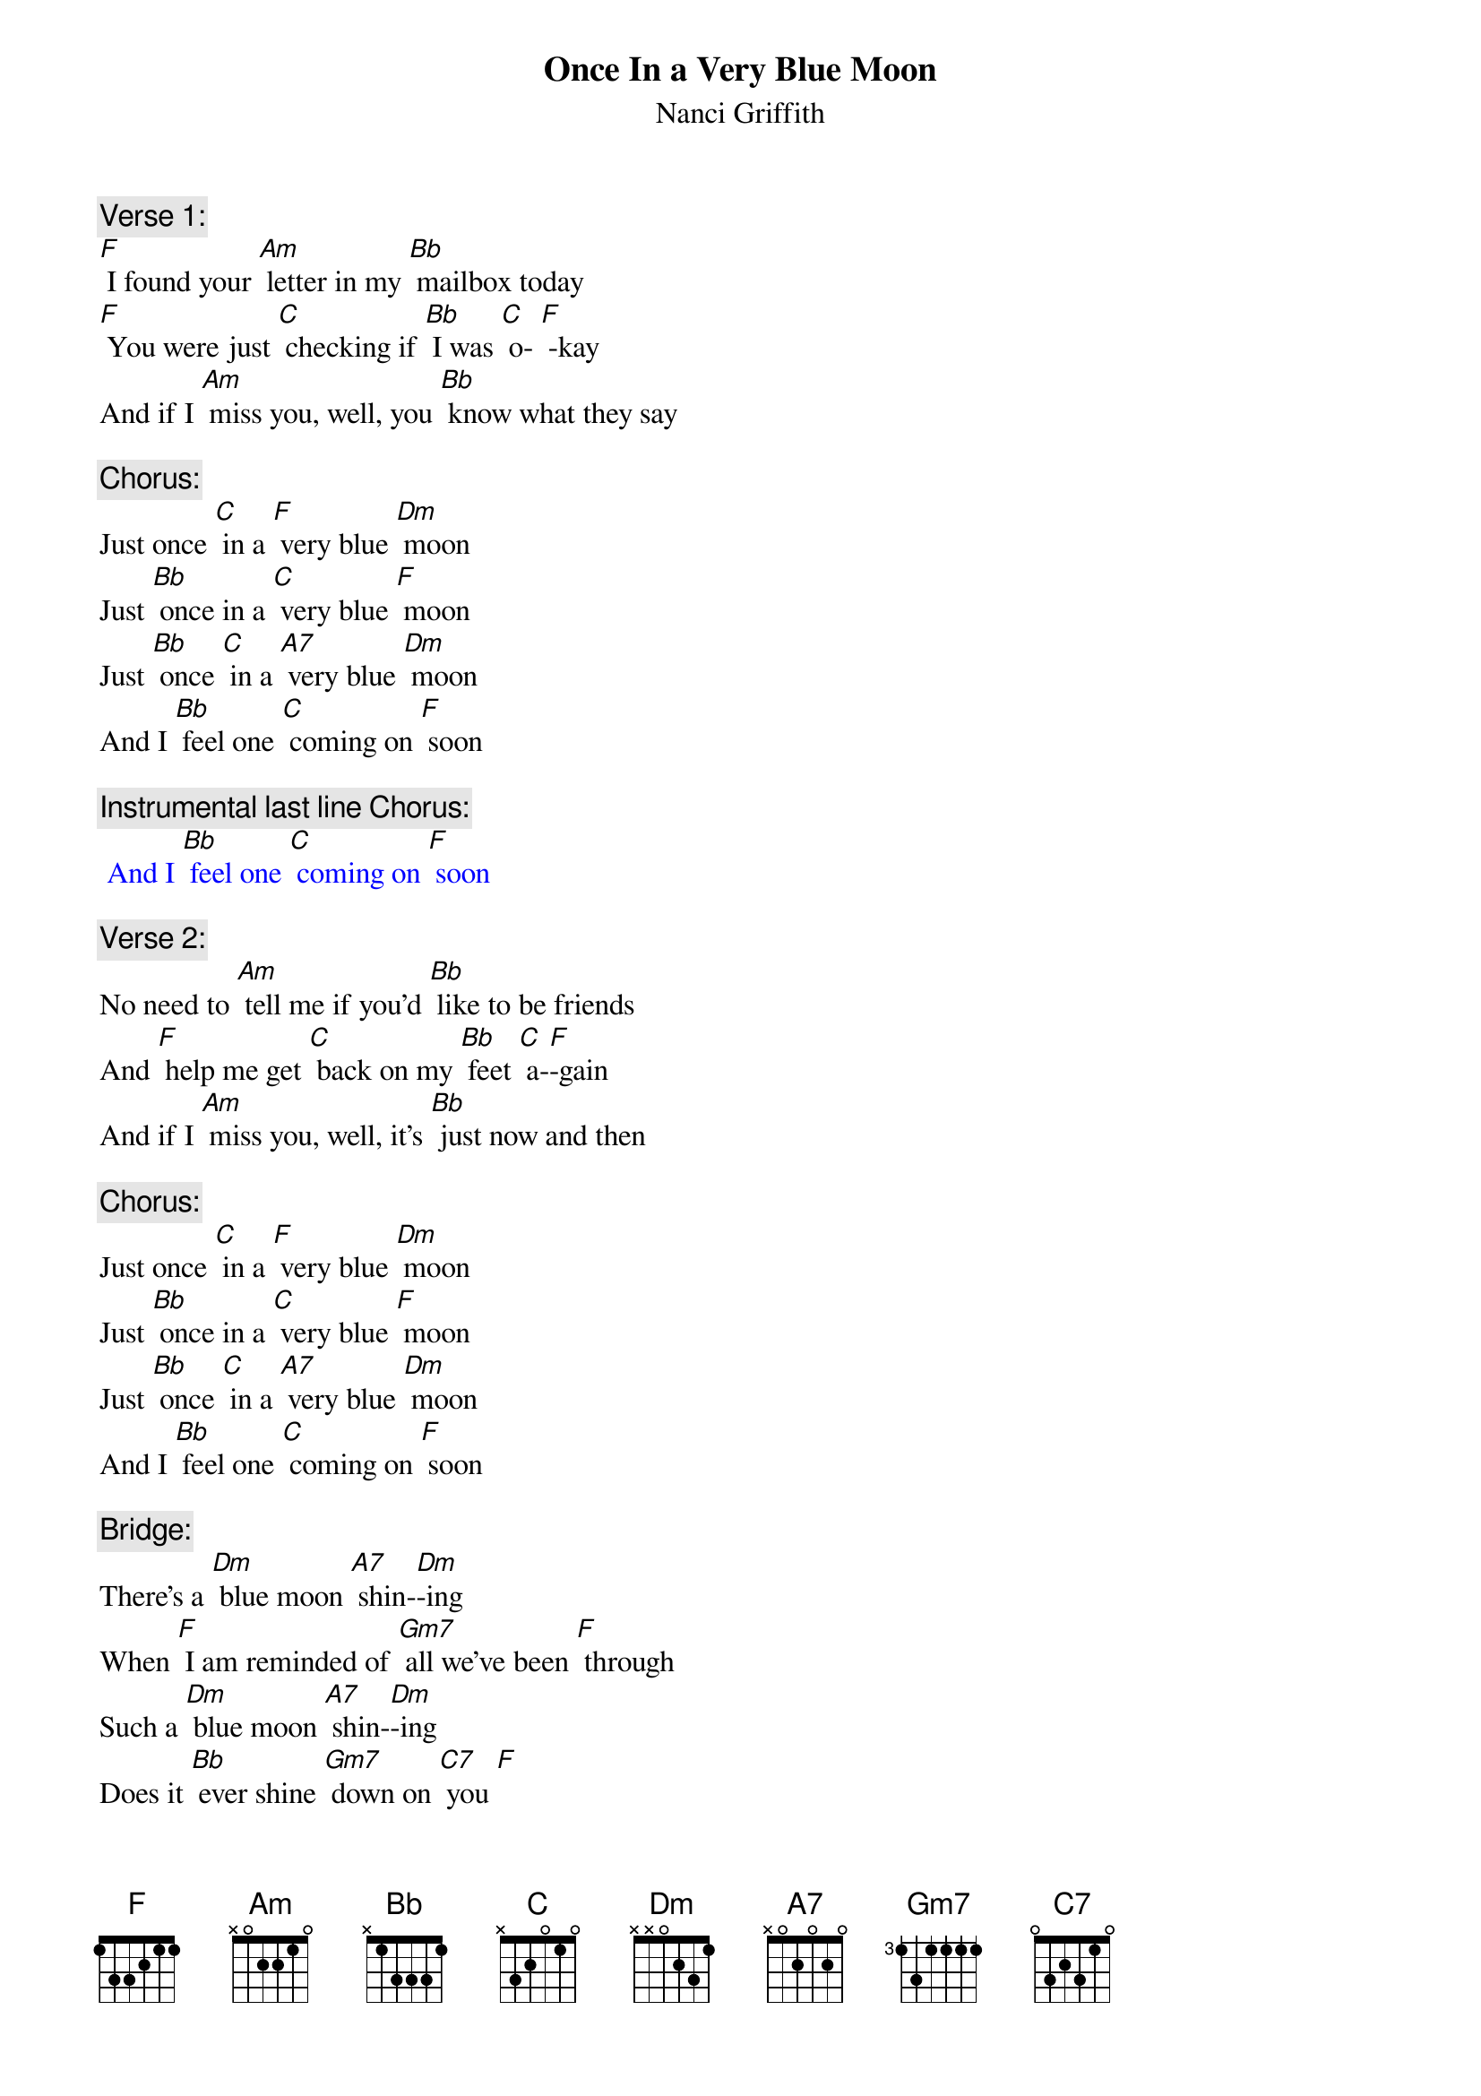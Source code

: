 {t: Once In a Very Blue Moon}
{st: Nanci Griffith}

{c: Verse 1:}
[F] I found your [Am] letter in my [Bb] mailbox today
[F] You were just [C] checking if [Bb] I was [C] o- [F] -kay
And if I [Am] miss you, well, you [Bb] know what they say

{c: Chorus:}
Just once [C] in a [F] very blue [Dm] moon
Just [Bb] once in a [C] very blue [F] moon
Just [Bb] once [C] in a [A7] very blue [Dm] moon
And I [Bb] feel one [C] coming on [F] soon

{c: Instrumental last line Chorus:}
{textcolour: blue}
 And I [Bb] feel one [C] coming on [F] soon
{textcolour}

{c: Verse 2:}
No need to [Am] tell me if you’d [Bb] like to be friends
And [F] help me get [C] back on my [Bb] feet [C] a-[F]-gain
And if I [Am] miss you, well, it’s [Bb] just now and then

{c: Chorus:}
Just once [C] in a [F] very blue [Dm] moon
Just [Bb] once in a [C] very blue [F] moon
Just [Bb] once [C] in a [A7] very blue [Dm] moon
And I [Bb] feel one [C] coming on [F] soon

{c: Bridge:}
There’s a [Dm] blue moon [A7] shin-[Dm]-ing
When [F] I am reminded of [Gm7] all we’ve been [F] through
Such a [Dm] blue moon [A7] shin-[Dm]-ing
Does it [Bb] ever shine [Gm7] down on [C7] you [F]

{c: Instrumental Bridge Break:}
{textcolour: blue}
 There’s a [Dm] blue moon [A7] shin-[Dm]-ing
 When [F] I am reminded of [Gm7] all we’ve been [F] through
 Such a [Dm] blue moon [A7] shin-[Dm]-ing
 Does it [Bb] ever shine [Gm7] down on [C7] you [F]
{textcolour}

{c: Verse 3:}
You act as [Am] if it never [Bb] hurt you at all
Like [F] I’m the only [C] one who’s getting [Bb] up from a [C] fa- [F] -all
Don’t you [Am] remember [Bb] can’t you recall?

{c: Chorus:}
Just once [C] in a [F] very blue [Dm] moon
Just [Bb] once in a [C] very blue [F] moon
Just [Bb] once [C] in a [A7] very blue [Dm] moon
And I [Bb] feel one [C] coming on [F] soon

{c: Outro sung:}
Just [Bb] once [C] in a [A7] very blue [Dm] moon

{c: Instrumental Outro:}
{textcolour: blue}
 Just [Bb] once [C] in a [A7] very blue [Dm] moon
{textcolour}
